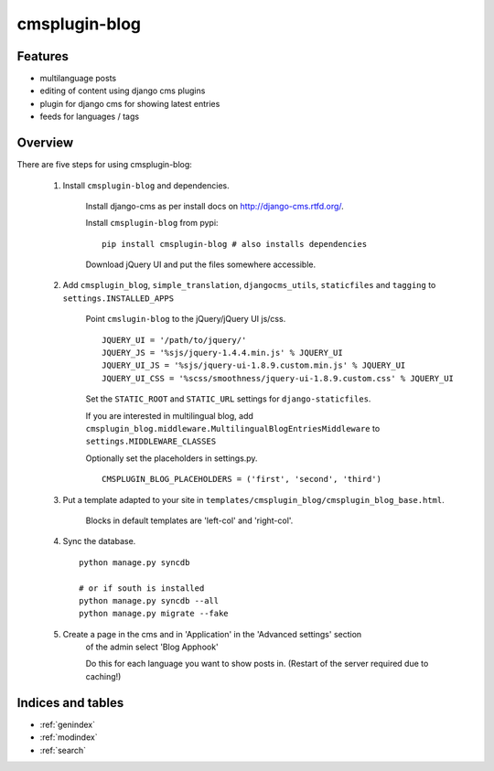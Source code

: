 .. simple-translation documentation master file, created by
   sphinx-quickstart on Tue Aug 31 16:36:25 2010.
   You can adapt this file completely to your liking, but it should at least
   contain the root `toctree` directive.

=====================
cmsplugin-blog
=====================

.. module:: cmsplugin-blog
   :synopsis: cmsplugin-blog

Features
========
* multilanguage posts
* editing of content using django cms plugins
* plugin for django cms for showing latest entries
* feeds for languages / tags

Overview
========

There are five steps for using cmsplugin-blog:

    1. Install ``cmsplugin-blog`` and dependencies.
    
        Install django-cms as per install docs on http://django-cms.rtfd.org/.
        
        Install ``cmsplugin-blog`` from pypi: ::
        
            pip install cmsplugin-blog # also installs dependencies
        
        Download jQuery UI and put the files somewhere accessible.
        
    2. Add ``cmsplugin_blog``, ``simple_translation``, ``djangocms_utils``, ``staticfiles`` and ``tagging`` to ``settings.INSTALLED_APPS``
    
    
        Point ``cmslugin-blog`` to the jQuery/jQuery UI js/css. ::
        
            JQUERY_UI = '/path/to/jquery/'
            JQUERY_JS = '%sjs/jquery-1.4.4.min.js' % JQUERY_UI
            JQUERY_UI_JS = '%sjs/jquery-ui-1.8.9.custom.min.js' % JQUERY_UI
            JQUERY_UI_CSS = '%scss/smoothness/jquery-ui-1.8.9.custom.css' % JQUERY_UI
            
        Set the ``STATIC_ROOT`` and ``STATIC_URL`` settings for ``django-staticfiles``.
        
        If you are interested in multilingual blog, add ``cmsplugin_blog.middleware.MultilingualBlogEntriesMiddleware`` to ``settings.MIDDLEWARE_CLASSES``
            
        Optionally set the placeholders in settings.py. ::
            
            CMSPLUGIN_BLOG_PLACEHOLDERS = ('first', 'second', 'third')
            
    3. Put a template adapted to your site in ``templates/cmsplugin_blog/cmsplugin_blog_base.html``.
    
        Blocks in default templates are 'left-col' and 'right-col'.    
        
    4. Sync the database. ::
        
            python manage.py syncdb
            
            # or if south is installed
            python manage.py syncdb --all
            python manage.py migrate --fake    
        
    5. Create a page in the cms and in 'Application' in the 'Advanced settings' section
        of the admin select 'Blog Apphook'
        
        Do this for each language you want to show posts in.
        (Restart of the server required due to caching!)
    
    
Indices and tables
==================

* :ref:`genindex`
* :ref:`modindex`
* :ref:`search`

